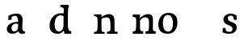 SplineFontDB: 3.0
FontName: Experiment-Latin
FullName: Experiment-Latin
FamilyName: Experiment-Latin
Weight: Regular
Copyright: Copyright (c) 2015, Pathum Egodawatta
UComments: "2015-9-29: Created with FontForge (http://fontforge.org)"
Version: 0.001
ItalicAngle: 0
UnderlinePosition: 100
UnderlineWidth: 49
Ascent: 1000
Descent: 0
InvalidEm: 0
LayerCount: 4
Layer: 0 0 "Back" 1
Layer: 1 0 "Fore" 0
Layer: 2 0 "Back 2" 0
Layer: 3 0 "Back 2" 1
PreferredKerning: 4
XUID: [1021 779 -1439063335 14876943]
FSType: 0
OS2Version: 0
OS2_WeightWidthSlopeOnly: 0
OS2_UseTypoMetrics: 1
CreationTime: 1443542790
ModificationTime: 1452806745
PfmFamily: 17
TTFWeight: 400
TTFWidth: 5
LineGap: 122
VLineGap: 0
OS2TypoAscent: 129
OS2TypoAOffset: 1
OS2TypoDescent: 0
OS2TypoDOffset: 1
OS2TypoLinegap: 122
OS2WinAscent: 129
OS2WinAOffset: 1
OS2WinDescent: -161
OS2WinDOffset: 1
HheadAscent: 29
HheadAOffset: 1
HheadDescent: 183
HheadDOffset: 1
OS2CapHeight: 0
OS2XHeight: 0
OS2Vendor: 'PfEd'
Lookup: 260 1 0 "'abvm' Above Base Mark in Thaana lookup 0" { "'abvm' Above Base Mark in Thaana lookup 0-1"  } ['abvm' ('thaa' <'dflt' > ) ]
MarkAttachClasses: 1
DEI: 91125
Encoding: ISO8859-1
Compacted: 1
UnicodeInterp: none
NameList: Adobe Glyph List
DisplaySize: -96
AntiAlias: 1
FitToEm: 1
WinInfo: 0 8 2
BeginPrivate: 0
EndPrivate
Grid
665 1500 m 0
 665 -500 l 1024
149 1500 m 0
 149 -500 l 1024
-1000 499 m 0
 2000 499 l 1024
-1000 612 m 0
 2000 612 l 1024
EndSplineSet
AnchorClass2: "thn_ubufibi" "'abvm' Above Base Mark in Thaana lookup 0-1" 
BeginChars: 256 14

StartChar: space
Encoding: 32 32 0
GlifName: space
Width: 225
VWidth: 0
Flags: HW
LayerCount: 3
Back
Fore
Layer: 2
EndChar

StartChar: a
Encoding: 97 97 1
GlifName: uni0061
Width: 628
VWidth: 153
Flags: HW
LayerCount: 4
Back
SplineSet
414 143 m 5
 414 143 388.26953125 -13 227 -13 c 4
 119.81640625 -13 50 42 50 135 c 4
 50 256 141.055664062 298.8125 271 334 c 4
 345.108398438 354.068359375 427 376 427 376 c 5
 427 321 l 5
 427 321 325.79296875 292.030273438 263 275 c 4
 215.93359375 261.25 178 227.333007812 178 165 c 4
 178 113.21875 216.7734375 75.4755859375 272 75 c 4
 375.01953125 74.1123046875 391 155 391 155 c 5
 414 143 l 5
392 434 m 6
 391.579101562 504.66015625 358.077148438 551 289 551 c 4
 204.168945312 551 222.228515625 461.568359375 197 430 c 5
 183.990234375 413.203125 119.958984375 404.930664062 99 428 c 5
 75.4970703125 459.55078125 85 528 94 541 c 5
 94 541 199.93359375 612 324 612 c 4
 490.62890625 612 517.077148438 527.779296875 517 447 c 4
 517 369.579101562 517 219.874023438 516 142 c 4
 518.01171875 83.1025390625 552 42.1787109375 604 77 c 5
 627 45 l 5
 627 45 587.72265625 -15 504 -15 c 4
 406 -15 391 93 391 93 c 5
 391 110 l 5
 392 434 l 6
EndSplineSet
Fore
SplineSet
409 113 m 1
 409 113 368.673828125 -13 219 -13 c 0
 108.016601562 -13 36 32 36 125 c 0
 36 226 105.645579852 309.191738166 261 344 c 0
 352.66015625 364.537109375 407 356 407 356 c 1
 407 279 l 1
 407 279 357.010718973 312.114387431 286 297 c 0
 209.851975944 280.792154842 184.981445312 214.729492188 182 167 c 0
 179.264810347 123.212776186 192.5625 62.1572265625 260 58 c 0
 332.99373529 53.5002558629 375 117.8125 381 159 c 1
 409 113 l 1
380 441 m 0
 369.306640625 513.221679688 332.274830539 559.887385847 254 542 c 0
 215.063796184 533.102287973 183.618164062 500 183.618164062 500 c 1
 181 425 l 1
 84 409 l 1
 85 542 l 1
 91.0825452171 544.401004691 203.802367289 612.942944233 337 612.073762637 c 4
 486.174576223 611.100323443 519.724508345 517.845392476 523 442 c 0
 526.350585938 364.4140625 504.497070312 189.127929688 521 118 c 0
 529.84765625 79.8671875 550 58.1787109375 592 63 c 1
 603 5 l 1
 603 10.2001953125 593 -13 509 -15 c 0
 401.030599236 -17.5707000182 386 73 386 73 c 1
 376 110 l 1
 388 199 388.807617188 381.515625 380 441 c 0
EndSplineSet
Layer: 2
Layer: 3
EndChar

StartChar: n
Encoding: 110 110 2
GlifName: uni006E_
Width: 800
VWidth: 79
Flags: HWO
LayerCount: 4
Back
SplineSet
557 410 m 0
 555.813476562 484.3125 520.92578125 512.247070312 448 511 c 0
 382.307617188 509.876953125 302.538085938 466.23828125 265 417 c 1
 261 442 l 1
 295.54296875 530.857421875 402.294921875 612 496 612 c 0
 627.47265625 612 682.690429688 534.591796875 684 431 c 0
 686.052734375 268.6171875 679.799804688 84.0888671875 678 0 c 1
 554 0 l 1
 554 0 558.833984375 295.1171875 557 410 c 0
451 51 m 1
 483 51 537 66.734375 557 87 c 1
 681 71 l 1
 704.2734375 59.107421875 749.809570312 53 766 53 c 1
 755 0 l 1
 441 0 l 1
 451 51 l 1
77 51 m 1
 102.409179688 51 167 59 167 97 c 1
 292 71 l 1
 314.111328125 59.107421875 353.618164062 53 369 53 c 1
 357 0 l 1
 65 0 l 1
 77 51 l 1
65 524 m 1
 71 582 l 1
 265 612 l 1
 296 489 l 1
 292 475.3671875 l 1
 292 0 l 1
 167 0 l 1
 167 445.725585938 l 1
 167.182617188 494.5390625 151 524.013671875 104 524 c 1
 65 524 l 1
EndSplineSet
Fore
SplineSet
62 77 m 1
 137.803710938 73.162109375 152 92 156 140 c 1
 282 155 l 1
 280 60 364 80 382 81 c 1
 387 61 388.279296875 0.37890625 361 0 c 1
 67 0 l 1
 56.67578125 6.05859375 48.0263671875 15.9111328125 62 77 c 1
455 77 m 1
 530.803710938 73.162109375 553 92 557 140 c 1
 680 157 l 1
 677 67 750.713867188 78 770 79 c 1
 775 59 776.279296875 0.37890625 749 0 c 1
 460 0 l 1
 449.67578125 6.05859375 441.026367188 15.9111328125 455 77 c 1
70 602 m 1
 153.059570312 599.58203125 286 603 286 603 c 1
 286 603 272 506 270 480 c 1
 270.458984375 447.294921875 285.40625 478 285.40625 478 c 1
 279.171875 338.163085938 291.096679688 181.477539062 273 0 c 1
 147 0 l 1
 161.708007812 199.741210938 168 387 161.435546875 449 c 0
 156.71875 493.551757812 149 527 57 527 c 1
 50 541 42.9560546875 600.596679688 70 602 c 1
680.62890625 476.931640625 m 0
 686.779296875 397.897460938 679.903320312 113 675 0 c 1
 535 0 l 1
 559.154296875 113.708984375 567.323242188 319.645507812 555.803710938 417.126953125 c 0
 546.877929688 492.657226562 490.4296875 520.543945312 425 513 c 0
 342.864257812 503.530273438 279 417 279 417 c 1
 254 454 l 1
 282.055664062 514.724609375 410.885742188 608.666992188 515 613 c 0
 606.555664062 616.810546875 671.96484375 588.276367188 680.62890625 476.931640625 c 0
EndSplineSet
Layer: 2
SplineSet
60 77 m 5
 135.803710938 73.162109375 149 92 153 140 c 5
 290 152 l 5
 295 71 366 80 384 81 c 5
 389 61 390.279296875 0.37890625 363 0 c 5
 65 0 l 5
 54.67578125 6.05859375 46.0263671875 15.9111328125 60 77 c 5
444 77 m 5
 519.803710938 73.162109375 542 92 546 140 c 5
 688 152 l 5
 680 71 754 78 772 79 c 5
 777 59 778.279296875 0.37890625 751 0 c 5
 449 0 l 5
 438.67578125 6.05859375 430.026367188 15.9111328125 444 77 c 5
61 602 m 5
 144.059570312 599.58203125 294 603 294 603 c 5
 294 603 287.047851562 563.79296875 279.853515625 507 c 5
 279.913085938 502.755859375 275 478.418945312 275.1171875 474 c 5
 274.8671875 469.021484375 290.630859375 483.021484375 290.40625 478 c 5
 284.171875 338.163085938 303.096679688 181.477539062 285 0 c 5
 145 0 l 5
 159.708007812 199.741210938 159 387 152.435546875 449 c 4
 147.71875 493.551757812 140 527 48 527 c 5
 41 541 33.9560546875 600.596679688 61 602 c 5
689.62890625 478.931640625 m 4
 703.426757812 399.897460938 688 113 677 0 c 5
 524 0 l 5
 556.282226562 113.708984375 565.10546875 321.47265625 551.803710938 419.126953125 c 4
 542.877929688 484.657226562 496.4296875 522.543945312 431 515 c 4
 348.864257812 505.530273438 287 417 287 417 c 5
 262 454 l 5
 290.055664062 514.724609375 420.885742188 610.666992188 525 615 c 4
 616.555664062 618.810546875 670.421875 588.94921875 689.62890625 478.931640625 c 4
EndSplineSet
Layer: 3
EndChar

StartChar: d
Encoding: 100 100 3
GlifName: uni0064
Width: 745
VWidth: 79
Flags: HW
LayerCount: 4
Back
SplineSet
169 308 m 4
 167.94921875 165.049804688 227.657226562 78 333 78 c 4
 401.888671875 78 453.333007812 125.155273438 454 184 c 5
 471 158 l 5
 475.145507812 80 414.779296875 -12.6875 289 -14 c 4
 103.51171875 -15.935546875 37 122 37 280 c 4
 37 472.303710938 149.267578125 611 339 611 c 4
 407.064453125 611 460.8828125 590.319335938 487 575 c 5
 486 507 l 5
 486 507 445.1171875 551.712890625 346 552 c 4
 250.168945312 552.208007812 170.1328125 471.453125 169 308 c 4
369 812 m 5
 378 861 l 5
 588 868 l 5
 585 798 582 754 579 667 c 6
 579 155 l 6
 579 78.107421875 633.877929688 57 671 57 c 5
 661 0 l 5
 579 0 l 5
 490 0 l 5
 458 79 l 5
 454 94 l 5
 456 554 l 5
 470 558 l 5
 466.333984375 574.004882812 459 603.956054688 459 647 c 6
 459 743.760742188 l 5
 459 785 422.442382812 799.659179688 369 812 c 5
EndSplineSet
Fore
SplineSet
541 77 m 1
 616.803710938 73.162109375 470 92 474 140 c 1
 612 152 l 1
 627 71 687 80 705 81 c 1
 710 61 711.279296875 0.37890625 684 0 c 1
 546 0 l 1
 535.67578125 6.05859375 527.026367188 15.9111328125 541 77 c 1
386 872 m 1
 469.059570312 869.58203125 621 873 621 873 c 1
 621 873 612.047851562 833.79296875 604.853515625 777 c 1
 604.913085938 772.755859375 600 748.418945312 600.1171875 744 c 1
 569 741 l 0
 473.435546875 718 l 0
 478.899408675 770.122934195 461.476295562 797 373 797 c 1
 366 811 358.956054688 870.596679688 386 872 c 1
499 143 m 5
 499 143 456.640625 -13 281 -13 c 4
 141.655273438 -13 36.5626211323 67.4349423677 34 215 c 4
 32.1499017403 321.535395685 56.0751953125 472.537109375 212 565 c 4
 347.69374839 645.465941522 499 602 499 602 c 5
 495 509 l 5
 495 509 416.801757812 568.831054688 327 544 c 4
 206.869140625 510.782226562 188.24609375 344.8984375 190 255 c 4
 192.125 146.083007812 234.512695312 59.83203125 323 58 c 4
 425.1745787 55.8845889612 469.255859375 177.734375 466 223 c 5
 499 143 l 5
646 0 m 1
 562.940429688 2.41796875 496 -1 496 -1 c 1
 496 -1 480.410263439 61.2365382025 468.8828125 125 c 1
 461.578700273 266.707993547 462.995561408 682.502461508 486 868 c 1
 620 868 l 1
 594.903058747 668.258789062 595.046875 239 607.564453125 177 c 0
 616.43064263 133.085454884 620 76 662 76 c 1
 646 0 l 1
EndSplineSet
Layer: 2
Layer: 3
EndChar

StartChar: h
Encoding: 104 104 4
GlifName: uni0068
Width: 782
VWidth: 79
Flags: HW
LayerCount: 3
Back
SplineSet
442 51 m 1
 467.409179688 51 532 59 532 97 c 1
 657 71 l 1
 679.111328125 59.107421875 718.618164062 53 734 53 c 1
 722 0 l 1
 430 0 l 1
 442 51 l 1
48 51 m 1
 73.4091796875 51 138 59 138 97 c 1
 263 71 l 1
 285.111328125 59.107421875 324.618164062 53 340 53 c 1
 328 0 l 1
 36 0 l 1
 48 51 l 1
534 400 m 0
 532.813476562 470.3125 497.92578125 512.247070312 425 511 c 0
 359.307617188 509.876953125 279.538085938 466.23828125 242 417 c 1
 238 442 l 1
 272.54296875 530.857421875 367.294921875 612 468 612 c 0
 599.47265625 612 656.690429688 533.591796875 658 430 c 0
 660.052734375 267.6171875 656.799804688 84.0888671875 655 0 c 1
 531 0 l 1
 531 0 535.939453125 285.119140625 534 400 c 0
33 810 m 1
 41 861 l 1
 272 866 l 1
 268.922851562 809 261.23046875 706 262 614 c 2
 262 559 l 1
 274 484 l 1
 262 459 l 1
 262 0 l 1
 138 0 l 1
 138 726 l 1
 138 780 90.001953125 797.444335938 33 810 c 1
EndSplineSet
Fore
SplineSet
435 67 m 1
 510.803710938 63.162109375 542 82 546 130 c 1
 670 90 l 1
 673 48 759 65 759 65 c 1
 768 0 l 1
 438 0 l 1
 435 67 l 1
34 57 m 1
 99.8037109375 53.162109375 136 82 140 130 c 1
 272 90 l 1
 275 48 358 55 358 55 c 1
 367 0 l 1
 37 0 l 1
 34 57 l 1
31 608 m 1
 114.059570312 605.58203125 245 609 245 609 c 1
 269 589 l 1
 269 589 268.227539062 526.634765625 269.1171875 493 c 1
 261.913085938 349.384765625 263.310546875 187.994140625 277 0 c 1
 133 0 l 1
 147.708007812 199.741210938 148 399 141.435546875 461 c 0
 136.718479081 505.551800079 127 554 35 554 c 1
 31 608 l 1
663.62890625 470.931640625 m 0
 676.026312703 391.665635166 658.025390625 108.19140625 678 0 c 1
 536 0 l 1
 546.282226562 113.708984375 547.663085938 283.171875 536.803710938 381.126953125 c 0
 526.877929688 470.657226562 500.971009264 520.950917115 411 515 c 0
 334.933016432 509.968731393 216 450 216 450 c 1
 202 476 l 1
 252.055664062 525.724609375 385.936523438 613.963867188 488 615 c 0
 579.663085938 615.930664062 646.421875 580.94921875 663.62890625 470.931640625 c 0
EndSplineSet
Layer: 2
EndChar

StartChar: e
Encoding: 101 101 5
GlifName: uni0065
Width: 620
VWidth: 153
Flags: HW
LayerCount: 3
Back
SplineSet
122.813476562 357.48828125 m 1
 357.854492188 368.684570312 l 1
 438 369 l 1
 438.862646038 497.887695312 380.210061582 564.852539062 294.013671875 554.290039062 c 0
 204.393554688 542.290039062 174.822265625 430.580078125 174.822265625 309.904296875 c 0
 174.822265625 187.04595621 213.897460937 62.9147575774 372.610351562 60.57421875 c 0
 459.570656056 59.7623199217 530.801902982 108.037109375 532.786132812 108.037109375 c 1
 562.278320312 71.7734375 l 0
 543.477539062 54.365234375 472.922851562 -13.353515625 345.798828125 -14.7958984375 c 0
 137.474756003 -16.9326171875 43.376953125 117.901367188 43.376953125 272.131835938 c 0
 43.376953125 531.569335938 206.401367188 609.606445312 311.854492188 609.606445312 c 0
 499.192301309 609.606445312 584.888423016 484.81640625 574.6796875 296.145507812 c 1
 147.211914062 301.877929688 l 1
 122.813476562 357.48828125 l 1
EndSplineSet
Fore
Layer: 2
EndChar

StartChar: i
Encoding: 105 105 6
GlifName: uni0069
Width: 406
VWidth: 79
Flags: HW
LayerCount: 3
Back
SplineSet
133.91796875 774.375 m 0
 133.91796875 816.958984375 167.984375 851.025390625 210.568359375 851.025390625 c 0
 253.15234375 851.025390625 287.21875 816.958984375 287.21875 774.375 c 0
 287.21875 731.791015625 253.15234375 697.724609375 210.568359375 697.724609375 c 0
 167.984375 697.724609375 133.91796875 731.791015625 133.91796875 774.375 c 0
68 61 m 1
 94.5380859375 61 162 69 162 107 c 1
 287 81 l 1
 309.111328125 69.107421875 348.618164062 63 364 63 c 1
 352 0 l 1
 56 0 l 1
 68 61 l 1
69 540 m 5
 80 595 l 5
 296 605 l 5
 287 436.3671875 l 5
 287 0 l 1
 162 0 l 1
 162 478.725585938 l 5
 160.34375 542.385742188 105.814453125 538.108398438 69 540 c 5
EndSplineSet
Fore
Layer: 2
EndChar

StartChar: s
Encoding: 115 115 7
GlifName: uni0073
Width: 519
VWidth: 153
Flags: HW
LayerCount: 3
Back
SplineSet
271.440429688 47.080078125 m 4
 327.212890625 47.080078125 369.5703125 78.0556640625 368.879882812 130.080078125 c 4
 366.5625 306.520507812 44.599609375 199.524414062 44.599609375 439.51953125 c 4
 44.599609375 557.267578125 140.157226562 612.08984375 267.83984375 611.83984375 c 4
 378.982421875 611.53515625 454.7890625 563.138671875 461.16015625 555.799804688 c 5
 461.16015625 555.799804688 474.015625 535.629882812 473.96484375 496 c 4
 473.934570312 476.936523438 474.21875 444.749023438 456 437 c 5
 440.366210938 431.651367188 395.548828125 430.934570312 382 440 c 5
 342.49609375 460.803710938 367.12109375 554.411132812 267.16015625 555.360351562 c 4
 219.966796875 555.817382812 166.654296875 533.813476562 168.040039062 468.400390625 c 4
 170.541992188 328.450195312 487 390.465820312 485.879882812 163.599609375 c 4
 485.298828125 46.4921875 398 -14.599609375 259.639648438 -14.599609375 c 4
 123.219726562 -14.599609375 47 28.0400390625 47 28.0400390625 c 5
 47 28.0400390625 36.0615234375 52.6708984375 34.6083984375 78 c 4
 33.5947265625 96.5205078125 34.9931640625 140.622070312 54 155.038085938 c 5
 78.1787109375 167 117.6484375 164.727539062 136 155 c 5
 170.58203125 137.328125 151.40625 47.080078125 271.440429688 47.080078125 c 4
EndSplineSet
Fore
SplineSet
254.440429688 44.080078125 m 0
 310.212890625 44.080078125 350.194335938 83.2646484375 346.879882812 145.080078125 c 0
 339.861328125 275.9921875 58.7747850447 231.414620151 62.6474609375 432 c 4
 64.6533203125 535.893554688 157.146484375 612.181640625 290.83984375 611.83984375 c 4
 391.559570312 611.58203125 472.16015625 553.799804688 472.16015625 553.799804688 c 1
 473 415 l 1
 381 428 l 1
 376.60546875 500 l 1
 376.60546875 500 348.583007812 553.874023438 284.16015625 553.360351562 c 0
 223.23847901 552.874596098 198.629882812 506.98828125 198.629882812 470 c 0
 198.629882812 314 477.879882812 389 475.879882812 177.599609375 c 0
 475.037109375 88.490234375 410.473632812 -16.611328125 232.639648438 -14.599609375 c 0
 125.791015625 -13.390625 36 32.0400390625 36 32.0400390625 c 1
 45 169.038085938 l 1
 129 165 l 1
 135 95.44921875 l 1
 154.00390625 62.2177734375 203.643554688 44.080078125 254.440429688 44.080078125 c 0
EndSplineSet
Layer: 2
EndChar

StartChar: o
Encoding: 111 111 8
GlifName: o
Width: 689
VWidth: 153
Flags: HW
LayerCount: 3
Back
SplineSet
360.966796875 612.475585938 m 1
 203.125976562 612.475585938 55.0966796875 526.07421875 50.1181640625 282 c 0
 46.93359375 126.431640625 138.952148438 -15.1650390625 335.966796875 -15.1650390625 c 1
 572.00390625 -15.1650390625 641.57421875 154.591796875 641.57421875 321 c 0
 641.57421875 553.96875 480.90625 612.475585938 360.966796875 612.475585938 c 1
502.450195312 302 m 4
 502.450195312 171.853515625 466.171875 53.9375 353.966796875 52.7939453125 c 5
 215.18359375 54.4208984375 188.809570312 202.887695312 190.243164062 314 c 4
 192.162109375 462.0859375 251.712890625 548.002929688 337.966796875 547.984375 c 4
 439.256835938 547.962890625 502.450195312 458.6640625 502.450195312 302 c 4
EndSplineSet
Fore
SplineSet
502.450195312 302 m 0
 502.450195312 171.853515625 466.171875 53.9375 353.966796875 52.7939453125 c 1
 215.18359375 54.4208984375 188.809570312 202.887695312 190.243164062 314 c 0
 192.162109375 462.0859375 251.712890625 548.002929688 337.966796875 547.984375 c 0
 439.256835938 547.962890625 502.450195312 458.6640625 502.450195312 302 c 0
360.966796875 612.475585938 m 0
 196.1875 613.153320312 55.0966796875 496.07421875 50.1181640625 272 c 0
 46.662109375 116.4375 118.24609375 -13.9228515625 335.966796875 -15.1650390625 c 0
 569.041015625 -16.494140625 639.57421875 171.591796875 639.57421875 331 c 0
 639.57421875 563.96875 487.038085938 611.95703125 360.966796875 612.475585938 c 0
EndSplineSet
Layer: 2
SplineSet
499.038085938 143 m 5
 499.038085938 143 456.678710938 -13 281.038085938 -13 c 4
 141.693359375 -13 36.6005859375 67.4345703125 34.0380859375 215 c 4
 32.1875 321.53515625 56.11328125 472.537109375 212.038085938 565 c 4
 347.731445312 645.465820312 499.038085938 602 499.038085938 602 c 5
 495.038085938 509 l 5
 495.038085938 509 416.83984375 568.831054688 327.038085938 544 c 4
 206.907226562 510.782226562 188.284179688 344.8984375 190.038085938 255 c 4
 192.163085938 146.083007812 234.55078125 59.83203125 323.038085938 58 c 4
 425.212890625 55.884765625 469.293945312 177.734375 466.038085938 223 c 5
 499.038085938 143 l 5
EndSplineSet
EndChar

StartChar: b
Encoding: 98 98 9
GlifName: b
Width: 693
VWidth: 79
Flags: HW
LayerCount: 3
Back
SplineSet
511 290 m 0
 511.981193088 432.950195312 459.028682482 520 370 520 c 0
 278.447994403 520 226.716767724 457.265571173 226 383 c 1
 200 433 l 1
 204.901853087 527 293.113514673 611.92578125 407 612 c 0
 581.009716387 612.115234375 643 476 643 318 c 0
 643 125.696289062 530.732421875 -11 341 -13 c 0
 252.940429688 -13.9287109375 144 6 101 23 c 1
 174 171 l 1
 174 171 214.8828125 46.287109375 344 46 c 0
 439.831054688 45.787109375 509.8671875 126.546875 511 290 c 0
10 809 m 1
 17 859 l 1
 236 865 l 1
 233 795 230 754 227 667 c 2
 227 48 l 1
 220 49 l 1
 157 23 l 1
 101 23 l 1
 101 23 106 142.666992188 106 214 c 2
 106 741.079101562 l 1
 105.66796875 791.66796875 66.001953125 800.30859375 10 809 c 1
EndSplineSet
Fore
Layer: 2
EndChar

StartChar: r
Encoding: 114 114 10
GlifName: r
Width: 588
VWidth: 79
Flags: HW
LayerCount: 3
Back
SplineSet
554 464 m 1
 534.332477429 448.000000002 484.269692703 452.000000001 469.6796875 459.618164062 c 1
 450.299677672 472.939967653 461.936970712 519.251810472 402 520 c 0
 337.588347748 520.804046703 278.788816914 467.832566841 252.450195312 418.280273438 c 1
 256.849609375 468.290039062 l 1
 298.440132503 536.590041706 365.499300119 611.214507358 484.4296875 611.370117188 c 0
 534.166774256 611.450688839 562.16015625 596.5703125 562.16015625 596.5703125 c 1
 562.16015625 596.5703125 568.279252603 580.623329288 568 544 c 0
 567.660871612 478.807152338 554 464 554 464 c 1
64 61 m 1
 90.538085255 61 158 69 158 107 c 1
 283 81 l 1
 313.726771196 69.1071428571 368.62485482 63 390 63 c 1
 378 0 l 1
 52 0 l 1
 64 61 l 1
65 544 m 1
 76 599 l 1
 262 609 l 1
 296.076171875 498 l 1
 283.435546875 486 l 1
 283 440.3671875 l 1
 283 0 l 1
 158 0 l 1
 158 482.725585938 l 1
 156.34375 546.385742188 101.814453125 542.108398438 65 544 c 1
EndSplineSet
Fore
Layer: 2
EndChar

StartChar: period
Encoding: 46 46 11
Width: 190
VWidth: 0
Flags: HW
LayerCount: 3
Back
Fore
Layer: 2
EndChar

StartChar: t
Encoding: 116 116 12
Width: 482
VWidth: 79
Flags: HW
LayerCount: 3
Back
SplineSet
20 513 m 1
 21 589 l 1
 141.756835938 587.796090262 160.289620535 605.933663504 171 651 c 1
 191 768 l 1
 269 768 l 1
 269 593 l 1
 445 593 l 1
 434 515 l 1
 269 515 l 1
 268 177 l 2
 268 99.6380546809 302.530678354 56.4326171875 360 56.4326171875 c 4
 392.258515957 56.4326171875 417.185191009 62.4455266474 447 77 c 1
 468 35 l 1
 438.047460938 9.78021978025 383.76616211 -16.8638217974 298 -16 c 0
 227.891768651 -14.9408232176 142 18.5 142 134 c 1
 146 513 l 1
 20 513 l 1
EndSplineSet
Fore
Layer: 2
EndChar

StartChar: p
Encoding: 112 112 13
Width: 701
VWidth: 79
Flags: HW
LayerCount: 3
Back
SplineSet
20 -179 m 1
 46.5380859375 -179 114 -171 114 -133 c 1
 239 -159 l 1
 269.7265625 -170.892578125 324.625 -177 346 -177 c 1
 334 -240 l 1
 8 -240 l 1
 20 -179 l 1
525 292 m 0
 526.05078125 434.950195312 466.342773438 522 361 522 c 0
 292.111328125 522 240.666992188 479.293337264 240 426 c 1
 223 452 l 1
 218.854492188 525.465116279 279.220703125 612.76380814 405 614 c 0
 590.48828125 615.935546875 657 478 657 320 c 0
 657 132.92509087 544.732421875 -2 355 -2 c 0
 286.935546875 -2 233.1171875 18.6806640625 207 34 c 1
 208 102 l 1
 208 102 248.8828125 57.21484375 348 57 c 0
 443.831054688 56.7996646068 523.798828125 134.576824251 525 292 c 0
236 -214 m 1
 116 -214 l 1
 115.666992188 -161.766497462 115 -131.918781726 115 -67 c 2
 115 452 l 2
 115 528.892578125 60.1220703125 550 23 550 c 1
 33 610 l 1
 115 610 l 1
 204 610 l 1
 236 531 l 1
 240 516 l 1
 238 55 l 1
 224 51 l 1
 227.666015625 34.9951171875 235 5.0439453125 235 -38 c 2
 235 -143.760742188 l 2
 236 -214 l 1
EndSplineSet
Fore
Layer: 2
EndChar
EndChars
EndSplineFont
